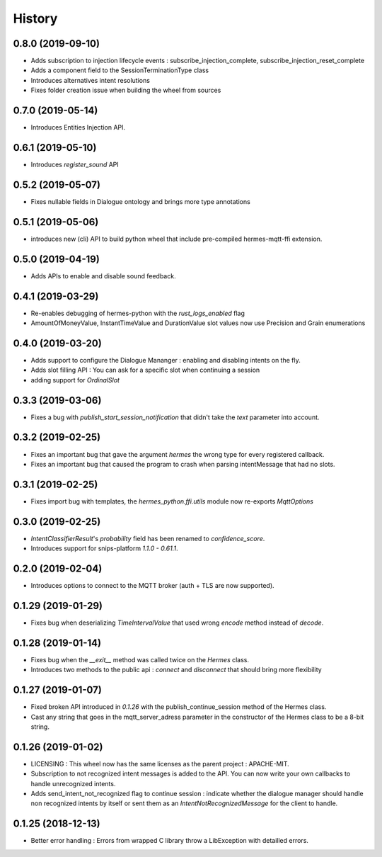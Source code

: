 History
==========
0.8.0 (2019-09-10)
------------------
* Adds subscription to injection lifecycle events : subscribe_injection_complete, subscribe_injection_reset_complete
* Adds a component field to the SessionTerminationType class
* Introduces alternatives intent resolutions
* Fixes folder creation issue when building the wheel from sources

0.7.0 (2019-05-14)
------------------
* Introduces Entities Injection API.

0.6.1 (2019-05-10)
------------------
* Introduces `register_sound` API

0.5.2 (2019-05-07)
------------------
* Fixes nullable fields in Dialogue ontology and brings more type annotations

0.5.1 (2019-05-06)
------------------
* introduces new (cli) API to build python wheel that include pre-compiled hermes-mqtt-ffi extension.

0.5.0 (2019-04-19)
-------------------
* Adds APIs to enable and disable sound feedback. 

0.4.1 (2019-03-29)
------------------
* Re-enables debugging of hermes-python with the `rust_logs_enabled` flag
* AmountOfMoneyValue, InstantTimeValue and DurationValue slot values now use Precision and Grain enumerations

0.4.0 (2019-03-20)
------------------
* Adds support to configure the Dialogue Mananger : enabling and disabling intents on the fly.
* Adds slot filling API : You can ask for a specific slot when continuing a session
* adding support for `OrdinalSlot`

0.3.3 (2019-03-06)
------------------
* Fixes a bug with `publish_start_session_notification` that didn't take the `text` parameter into account.

0.3.2 (2019-02-25)
------------------
* Fixes an important bug that gave the argument `hermes` the wrong type for every registered callback. 
* Fixes an important bug that caused the program to crash when parsing intentMessage that had no slots. 

0.3.1 (2019-02-25)
------------------
* Fixes import bug with templates, the `hermes_python.ffi.utils` module now re-exports `MqttOptions`

0.3.0 (2019-02-25)
------------------
* `IntentClassifierResult`'s `probability` field has been renamed to `confidence_score`.
* Introduces support for snips-platform `1.1.0 - 0.61.1`.

0.2.0 (2019-02-04)
------------------
* Introduces options to connect to the MQTT broker (auth + TLS are now supported).

0.1.29 (2019-01-29)
-------------------
* Fixes bug when deserializing `TimeIntervalValue` that used wrong `encode` method instead of `decode`.

0.1.28 (2019-01-14)
-------------------
* Fixes bug when the `__exit__` method was called twice on the `Hermes` class.
* Introduces two methods to the public api : `connect` and `disconnect` that should bring more flexibility

0.1.27 (2019-01-07)
-------------------
* Fixed broken API introduced in `0.1.26` with the publish_continue_session method of the Hermes class. 
* Cast any string that goes in the mqtt_server_adress parameter in the constructor of the Hermes class to be a 8-bit string.

0.1.26 (2019-01-02)
---------------------
* LICENSING : This wheel now has the same licenses as the parent project : APACHE-MIT. 
* Subscription to not recognized intent messages is added to the API. You can now write your own callbacks to handle unrecognized intents.  
* Adds send_intent_not_recognized flag to continue session : indicate whether the dialogue manager should handle non recognized intents by itself or sent them as an `IntentNotRecognizedMessage` for the client to handle.

0.1.25 (2018-12-13)
---------------------
* Better error handling : Errors from wrapped C library throw a LibException with detailled errors. 


